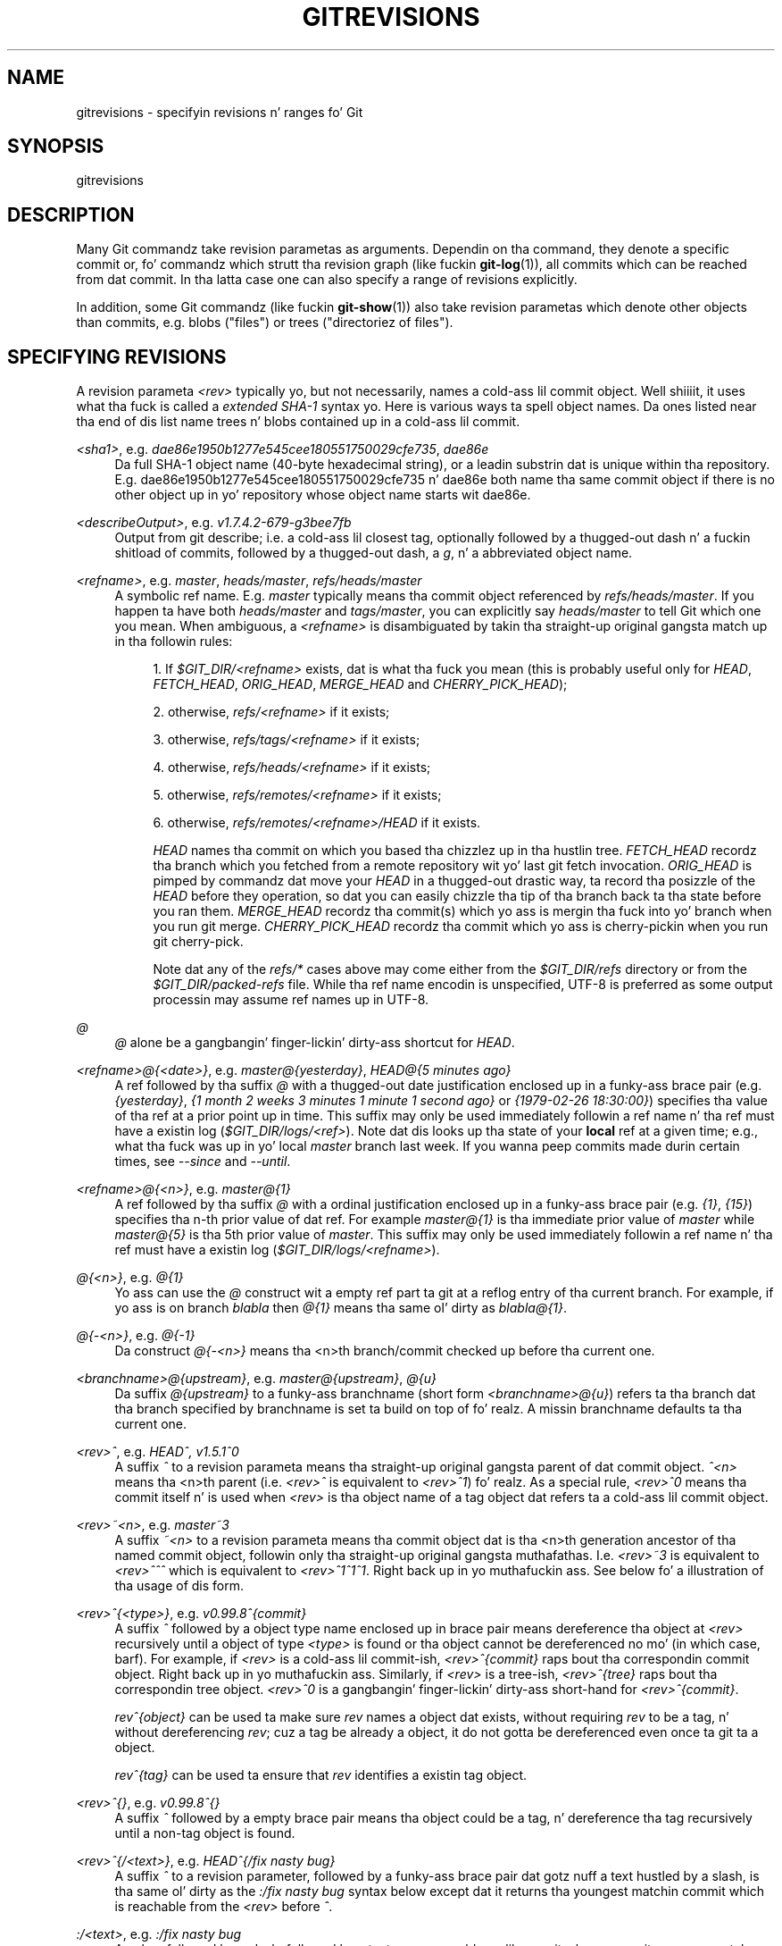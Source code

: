 '\" t
.\"     Title: gitrevisions
.\"    Author: [FIXME: author] [see http://docbook.sf.net/el/author]
.\" Generator: DocBook XSL Stylesheets v1.78.1 <http://docbook.sf.net/>
.\"      Date: 10/25/2014
.\"    Manual: Git Manual
.\"    Source: Git 1.9.3
.\"  Language: Gangsta
.\"
.TH "GITREVISIONS" "7" "10/25/2014" "Git 1\&.9\&.3" "Git Manual"
.\" -----------------------------------------------------------------
.\" * Define some portabilitizzle stuff
.\" -----------------------------------------------------------------
.\" ~~~~~~~~~~~~~~~~~~~~~~~~~~~~~~~~~~~~~~~~~~~~~~~~~~~~~~~~~~~~~~~~~
.\" http://bugs.debian.org/507673
.\" http://lists.gnu.org/archive/html/groff/2009-02/msg00013.html
.\" ~~~~~~~~~~~~~~~~~~~~~~~~~~~~~~~~~~~~~~~~~~~~~~~~~~~~~~~~~~~~~~~~~
.ie \n(.g .ds Aq \(aq
.el       .ds Aq '
.\" -----------------------------------------------------------------
.\" * set default formatting
.\" -----------------------------------------------------------------
.\" disable hyphenation
.nh
.\" disable justification (adjust text ta left margin only)
.ad l
.\" -----------------------------------------------------------------
.\" * MAIN CONTENT STARTS HERE *
.\" -----------------------------------------------------------------
.SH "NAME"
gitrevisions \- specifyin revisions n' ranges fo' Git
.SH "SYNOPSIS"
.sp
gitrevisions
.SH "DESCRIPTION"
.sp
Many Git commandz take revision parametas as arguments\&. Dependin on tha command, they denote a specific commit or, fo' commandz which strutt tha revision graph (like fuckin \fBgit-log\fR(1)), all commits which can be reached from dat commit\&. In tha latta case one can also specify a range of revisions explicitly\&.
.sp
In addition, some Git commandz (like fuckin \fBgit-show\fR(1)) also take revision parametas which denote other objects than commits, e\&.g\&. blobs ("files") or trees ("directoriez of files")\&.
.SH "SPECIFYING REVISIONS"
.sp
A revision parameta \fI<rev>\fR typically yo, but not necessarily, names a cold-ass lil commit object\&. Well shiiiit, it uses what tha fuck is called a \fIextended SHA\-1\fR syntax\& yo. Here is various ways ta spell object names\&. Da ones listed near tha end of dis list name trees n' blobs contained up in a cold-ass lil commit\&.
.PP
\fI<sha1>\fR, e\&.g\&. \fIdae86e1950b1277e545cee180551750029cfe735\fR, \fIdae86e\fR
.RS 4
Da full SHA\-1 object name (40\-byte hexadecimal string), or a leadin substrin dat is unique within tha repository\&. E\&.g\&. dae86e1950b1277e545cee180551750029cfe735 n' dae86e both name tha same commit object if there is no other object up in yo' repository whose object name starts wit dae86e\&.
.RE
.PP
\fI<describeOutput>\fR, e\&.g\&. \fIv1\&.7\&.4\&.2\-679\-g3bee7fb\fR
.RS 4
Output from
git describe; i\&.e\&. a cold-ass lil closest tag, optionally followed by a thugged-out dash n' a fuckin shitload of commits, followed by a thugged-out dash, a
\fIg\fR, n' a abbreviated object name\&.
.RE
.PP
\fI<refname>\fR, e\&.g\&. \fImaster\fR, \fIheads/master\fR, \fIrefs/heads/master\fR
.RS 4
A symbolic ref name\&. E\&.g\&.
\fImaster\fR
typically means tha commit object referenced by
\fIrefs/heads/master\fR\&. If you happen ta have both
\fIheads/master\fR
and
\fItags/master\fR, you can explicitly say
\fIheads/master\fR
to tell Git which one you mean\&. When ambiguous, a
\fI<refname>\fR
is disambiguated by takin tha straight-up original gangsta match up in tha followin rules:
.sp
.RS 4
.ie n \{\
\h'-04' 1.\h'+01'\c
.\}
.el \{\
.sp -1
.IP "  1." 4.2
.\}
If
\fI$GIT_DIR/<refname>\fR
exists, dat is what tha fuck you mean (this is probably useful only for
\fIHEAD\fR,
\fIFETCH_HEAD\fR,
\fIORIG_HEAD\fR,
\fIMERGE_HEAD\fR
and
\fICHERRY_PICK_HEAD\fR);
.RE
.sp
.RS 4
.ie n \{\
\h'-04' 2.\h'+01'\c
.\}
.el \{\
.sp -1
.IP "  2." 4.2
.\}
otherwise,
\fIrefs/<refname>\fR
if it exists;
.RE
.sp
.RS 4
.ie n \{\
\h'-04' 3.\h'+01'\c
.\}
.el \{\
.sp -1
.IP "  3." 4.2
.\}
otherwise,
\fIrefs/tags/<refname>\fR
if it exists;
.RE
.sp
.RS 4
.ie n \{\
\h'-04' 4.\h'+01'\c
.\}
.el \{\
.sp -1
.IP "  4." 4.2
.\}
otherwise,
\fIrefs/heads/<refname>\fR
if it exists;
.RE
.sp
.RS 4
.ie n \{\
\h'-04' 5.\h'+01'\c
.\}
.el \{\
.sp -1
.IP "  5." 4.2
.\}
otherwise,
\fIrefs/remotes/<refname>\fR
if it exists;
.RE
.sp
.RS 4
.ie n \{\
\h'-04' 6.\h'+01'\c
.\}
.el \{\
.sp -1
.IP "  6." 4.2
.\}
otherwise,
\fIrefs/remotes/<refname>/HEAD\fR
if it exists\&.
.sp
\fIHEAD\fR
names tha commit on which you based tha chizzlez up in tha hustlin tree\&.
\fIFETCH_HEAD\fR
recordz tha branch which you fetched from a remote repository wit yo' last
git fetch
invocation\&.
\fIORIG_HEAD\fR
is pimped by commandz dat move your
\fIHEAD\fR
in a thugged-out drastic way, ta record tha posizzle of the
\fIHEAD\fR
before they operation, so dat you can easily chizzle tha tip of tha branch back ta tha state before you ran them\&.
\fIMERGE_HEAD\fR
recordz tha commit(s) which yo ass is mergin tha fuck into yo' branch when you run
git merge\&.
\fICHERRY_PICK_HEAD\fR
recordz tha commit which yo ass is cherry\-pickin when you run
git cherry\-pick\&.
.sp
Note dat any of the
\fIrefs/*\fR
cases above may come either from the
\fI$GIT_DIR/refs\fR
directory or from the
\fI$GIT_DIR/packed\-refs\fR
file\&. While tha ref name encodin is unspecified, UTF\-8 is preferred as some output processin may assume ref names up in UTF\-8\&.
.RE
.RE
.PP
\fI@\fR
.RS 4
\fI@\fR
alone be a gangbangin' finger-lickin' dirty-ass shortcut for
\fIHEAD\fR\&.
.RE
.PP
\fI<refname>@{<date>}\fR, e\&.g\&. \fImaster@{yesterday}\fR, \fIHEAD@{5 minutes ago}\fR
.RS 4
A ref followed by tha suffix
\fI@\fR
with a thugged-out date justification enclosed up in a funky-ass brace pair (e\&.g\&.
\fI{yesterday}\fR,
\fI{1 month 2 weeks 3 minutes 1 minute 1 second ago}\fR
or
\fI{1979\-02\-26 18:30:00}\fR) specifies tha value of tha ref at a prior point up in time\&. This suffix may only be used immediately followin a ref name n' tha ref must have a existin log (\fI$GIT_DIR/logs/<ref>\fR)\&. Note dat dis looks up tha state of your
\fBlocal\fR
ref at a given time; e\&.g\&., what tha fuck was up in yo' local
\fImaster\fR
branch last week\&. If you wanna peep commits made durin certain times, see
\fI\-\-since\fR
and
\fI\-\-until\fR\&.
.RE
.PP
\fI<refname>@{<n>}\fR, e\&.g\&. \fImaster@{1}\fR
.RS 4
A ref followed by tha suffix
\fI@\fR
with a ordinal justification enclosed up in a funky-ass brace pair (e\&.g\&.
\fI{1}\fR,
\fI{15}\fR) specifies tha n\-th prior value of dat ref\&. For example
\fImaster@{1}\fR
is tha immediate prior value of
\fImaster\fR
while
\fImaster@{5}\fR
is tha 5th prior value of
\fImaster\fR\&. This suffix may only be used immediately followin a ref name n' tha ref must have a existin log (\fI$GIT_DIR/logs/<refname>\fR)\&.
.RE
.PP
\fI@{<n>}\fR, e\&.g\&. \fI@{1}\fR
.RS 4
Yo ass can use the
\fI@\fR
construct wit a empty ref part ta git at a reflog entry of tha current branch\&. For example, if yo ass is on branch
\fIblabla\fR
then
\fI@{1}\fR
means tha same ol' dirty as
\fIblabla@{1}\fR\&.
.RE
.PP
\fI@{\-<n>}\fR, e\&.g\&. \fI@{\-1}\fR
.RS 4
Da construct
\fI@{\-<n>}\fR
means tha <n>th branch/commit checked up before tha current one\&.
.RE
.PP
\fI<branchname>@{upstream}\fR, e\&.g\&. \fImaster@{upstream}\fR, \fI@{u}\fR
.RS 4
Da suffix
\fI@{upstream}\fR
to a funky-ass branchname (short form
\fI<branchname>@{u}\fR) refers ta tha branch dat tha branch specified by branchname is set ta build on top of\& fo' realz. A missin branchname defaults ta tha current one\&.
.RE
.PP
\fI<rev>^\fR, e\&.g\&. \fIHEAD^, v1\&.5\&.1^0\fR
.RS 4
A suffix
\fI^\fR
to a revision parameta means tha straight-up original gangsta parent of dat commit object\&.
\fI^<n>\fR
means tha <n>th parent (i\&.e\&.
\fI<rev>^\fR
is equivalent to
\fI<rev>^1\fR)\& fo' realz. As a special rule,
\fI<rev>^0\fR
means tha commit itself n' is used when
\fI<rev>\fR
is tha object name of a tag object dat refers ta a cold-ass lil commit object\&.
.RE
.PP
\fI<rev>~<n>\fR, e\&.g\&. \fImaster~3\fR
.RS 4
A suffix
\fI~<n>\fR
to a revision parameta means tha commit object dat is tha <n>th generation ancestor of tha named commit object, followin only tha straight-up original gangsta muthafathas\&. I\&.e\&.
\fI<rev>~3\fR
is equivalent to
\fI<rev>^^^\fR
which is equivalent to
\fI<rev>^1^1^1\fR\&. Right back up in yo muthafuckin ass. See below fo' a illustration of tha usage of dis form\&.
.RE
.PP
\fI<rev>^{<type>}\fR, e\&.g\&. \fIv0\&.99\&.8^{commit}\fR
.RS 4
A suffix
\fI^\fR
followed by a object type name enclosed up in brace pair means dereference tha object at
\fI<rev>\fR
recursively until a object of type
\fI<type>\fR
is found or tha object cannot be dereferenced no mo' (in which case, barf)\&. For example, if
\fI<rev>\fR
is a cold-ass lil commit\-ish,
\fI<rev>^{commit}\fR
raps bout tha correspondin commit object\&. Right back up in yo muthafuckin ass. Similarly, if
\fI<rev>\fR
is a tree\-ish,
\fI<rev>^{tree}\fR
raps bout tha correspondin tree object\&.
\fI<rev>^0\fR
is a gangbangin' finger-lickin' dirty-ass short\-hand for
\fI<rev>^{commit}\fR\&.
.sp
\fIrev^{object}\fR
can be used ta make sure
\fIrev\fR
names a object dat exists, without requiring
\fIrev\fR
to be a tag, n' without dereferencing
\fIrev\fR; cuz a tag be already a object, it do not gotta be dereferenced even once ta git ta a object\&.
.sp
\fIrev^{tag}\fR
can be used ta ensure that
\fIrev\fR
identifies a existin tag object\&.
.RE
.PP
\fI<rev>^{}\fR, e\&.g\&. \fIv0\&.99\&.8^{}\fR
.RS 4
A suffix
\fI^\fR
followed by a empty brace pair means tha object could be a tag, n' dereference tha tag recursively until a non\-tag object is found\&.
.RE
.PP
\fI<rev>^{/<text>}\fR, e\&.g\&. \fIHEAD^{/fix nasty bug}\fR
.RS 4
A suffix
\fI^\fR
to a revision parameter, followed by a funky-ass brace pair dat gotz nuff a text hustled by a slash, is tha same ol' dirty as the
\fI:/fix nasty bug\fR
syntax below except dat it returns tha youngest matchin commit which is reachable from the
\fI<rev>\fR
before
\fI^\fR\&.
.RE
.PP
\fI:/<text>\fR, e\&.g\&. \fI:/fix nasty bug\fR
.RS 4
A colon, followed by a slash, followed by a text, names a cold-ass lil commit whose commit message matches tha specified regular expression\&. This name returns tha youngest matchin commit which is reachable from any ref\&. If tha commit message starts wit a
\fI!\fR
you gotta repeat that; tha special sequence
\fI:/!\fR, followed by suttin' else than
\fI!\fR, is reserved fo' now\&. Da regular expression can match any part of tha commit message\&. To match lyrics startin wit a string, one can use e\&.g\&.
\fI:/^foo\fR\&.
.RE
.PP
\fI<rev>:<path>\fR, e\&.g\&. \fIHEAD:README\fR, \fI:README\fR, \fImaster:\&./README\fR
.RS 4
A suffix
\fI:\fR
followed by a path names tha blob or tree all up in tha given path up in tha tree\-ish object named by tha part before tha colon\&.
\fI:path\fR
(with a empty part before tha colon) be a special case of tha syntax busted lyrics bout next: content recorded up in tha index all up in tha given path\& fo' realz. A path startin with
\fI\&./\fR
or
\fI\&.\&./\fR
is relatizzle ta tha current hustlin directory\&. Da given path is ghon be converted ta be relatizzle ta tha hustlin tree\(cqs root directory\&. This is most useful ta address a funky-ass blob or tree from a cold-ass lil commit or tree dat has tha same ol' dirty tree structure as tha hustlin tree\&.
.RE
.PP
\fI:<n>:<path>\fR, e\&.g\&. \fI:0:README\fR, \fI:README\fR
.RS 4
A colon, optionally followed by a stage number (0 ta 3) n' a cold-ass lil colon, followed by a path, names a funky-ass blob object up in tha index all up in tha given path\& fo' realz. A missin stage number (and tha colon dat bigs up it) names a stage 0 entry\&. Durin a merge, stage 1 is tha common ancestor, stage 2 is tha target branch\(cqs version (typically tha current branch), n' stage 3 is tha version from tha branch which is bein merged\&.
.RE
.sp
Here be a illustration, by Jizzle Loeliger\&. Both commit nodes B n' C is muthafathaz of commit node A\&. Parent commits is ordered left\-to\-right\&.
.sp
.if n \{\
.RS 4
.\}
.nf
G   H   I   J
 \e /     \e /
  D   E   F
   \e  |  / \e
    \e | /   |
     \e|/    |
      B     C
       \e   /
        \e /
         A
.fi
.if n \{\
.RE
.\}
.sp
.if n \{\
.RS 4
.\}
.nf
A =      = A^0
B = A^   = A^1     = A~1
C = A^2  = A^2
D = A^^  = A^1^1   = A~2
E = B^2  = A^^2
F = B^3  = A^^3
G = A^^^ = A^1^1^1 = A~3
H = D^2  = B^^2    = A^^^2  = A~2^2
I = F^   = B^3^    = A^^3^
J = F^2  = B^3^2   = A^^3^2
.fi
.if n \{\
.RE
.\}
.SH "SPECIFYING RANGES"
.sp
History traversin commandz like fuckin git log operate on a set of commits, not just a single commit\&. To these commands, specifyin a single revision wit tha notation busted lyrics bout up in tha previous section means tha set of commits reachable from dat commit, followin tha commit ancestry chain\&.
.sp
To exclude commits reachable from a cold-ass lil commit, a prefix \fI^\fR notation is used\&. E\&.g\&. \fI^r1 r2\fR means commits reachable from \fIr2\fR but exclude tha ones reachable from \fIr1\fR\&.
.sp
This set operation appears so often dat there be a gangbangin' finger-lickin' dirty-ass shorthand fo' it\&. When you have two commits \fIr1\fR n' \fIr2\fR (named accordin ta tha syntax explained up in SPECIFYING REVISIONS above), you can ask fo' commits dat is reachable from r2 excludin dem dat is reachable from r1 by \fI^r1 r2\fR n' it can be freestyled as \fIr1\&.\&.r2\fR\&.
.sp
A similar notation \fIr1\&.\&.\&.r2\fR is called symmetric difference of \fIr1\fR n' \fIr2\fR n' is defined as \fIr1 r2 \-\-not $(git merge\-base \-\-all r1 r2)\fR\&. Well shiiiit, it is tha set of commits dat is reachable from either one of \fIr1\fR or \fIr2\fR but not from both\&.
.sp
In these two shorthands, you can omit one end n' let it default ta HEAD\&. For example, \fIorigin\&.\&.\fR be a gangbangin' finger-lickin' dirty-ass shorthand fo' \fIorigin\&.\&.HEAD\fR n' asks "What did I do since I forked from tha origin branch?" Similarly, \fI\&.\&.origin\fR be a gangbangin' finger-lickin' dirty-ass shorthand fo' \fIHEAD\&.\&.origin\fR n' asks "What did tha origin do since I forked from them?" Note dat \fI\&.\&.\fR would mean \fIHEAD\&.\&.HEAD\fR which be a empty range dat is both reachable n' unreachable from HEAD\&.
.sp
Two other shorthandz fo' namin a set dat is formed by a cold-ass lil commit n' its parent commits exist\&. Da \fIr1^@\fR notation means all muthafathaz of \fIr1\fR\&. \fIr1^!\fR includes commit \fIr1\fR but excludes all of its muthafathas\&.
.sp
To summarize:
.PP
\fI<rev>\fR
.RS 4
Include commits dat is reachable from (i\&.e\&. ancestors of) <rev>\&.
.RE
.PP
\fI^<rev>\fR
.RS 4
Exclude commits dat is reachable from (i\&.e\&. ancestors of) <rev>\&.
.RE
.PP
\fI<rev1>\&.\&.<rev2>\fR
.RS 4
Include commits dat is reachable from <rev2> but exclude dem dat is reachable from <rev1>\&. When either <rev1> or <rev2> is omitted, it defaults to
\fIHEAD\fR\&.
.RE
.PP
\fI<rev1>\&.\&.\&.<rev2>\fR
.RS 4
Include commits dat is reachable from either <rev1> or <rev2> but exclude dem dat is reachable from both\&. When either <rev1> or <rev2> is omitted, it defaults to
\fIHEAD\fR\&.
.RE
.PP
\fI<rev>^@\fR, e\&.g\&. \fIHEAD^@\fR
.RS 4
A suffix
\fI^\fR
followed by a at sign is tha same ol' dirty as listin all muthafathas of
\fI<rev>\fR
(meaning, include anythang reachable from its muthafathas yo, but not tha commit itself)\&.
.RE
.PP
\fI<rev>^!\fR, e\&.g\&. \fIHEAD^!\fR
.RS 4
A suffix
\fI^\fR
followed by a exclamation mark is tha same ol' dirty as givin commit
\fI<rev>\fR
and then all its muthafathas prefixed with
\fI^\fR
to exclude dem (and they ancestors)\&.
.RE
.sp
Here is a handful of examples:
.sp
.if n \{\
.RS 4
.\}
.nf
D                G H D
D F              G H I J D F
^G D             H D
^D B             E I J F B
B\&.\&.C             C
B\&.\&.\&.C            G H D E B C
^D B C           E I J F B C
C                I J F C
C^@              I J F
C^!              C
F^! D            G H D F
.fi
.if n \{\
.RE
.\}
.SH "SEE ALSO"
.sp
\fBgit-rev-parse\fR(1)
.SH "GIT"
.sp
Part of tha \fBgit\fR(1) suite
